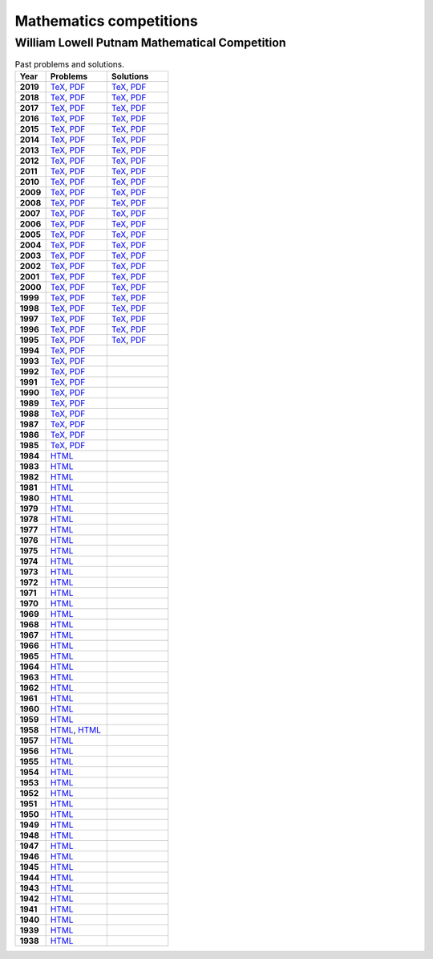 Mathematics competitions
========================


William Lowell Putnam Mathematical Competition
----------------------------------------------

.. list-table:: Past problems and solutions.
    :widths: 5 10 10
    :header-rows: 1
    :stub-columns: 1

    * - Year

      - Problems

      - Solutions

    * - 2019

      - `TeX <https://github.com/jacubero/maths/blob/master/Competitions/Putnam/2019.tex>`_, `PDF <https://github.com/jacubero/maths/blob/master/Competitions/Putnam/2019.pdf>`_

      - `TeX <https://github.com/jacubero/maths/blob/master/Competitions/Putnam/2019s.tex>`_, `PDF <https://github.com/jacubero/maths/blob/master/Competitions/Putnam/2019s.pdf>`_

    * - 2018

      - `TeX <https://github.com/jacubero/maths/blob/master/Competitions/Putnam/2018.tex>`_, `PDF <https://github.com/jacubero/maths/blob/master/Competitions/Putnam/2018.pdf>`_

      - `TeX <https://github.com/jacubero/maths/blob/master/Competitions/Putnam/2018s.tex>`_, `PDF <https://github.com/jacubero/maths/blob/master/Competitions/Putnam/2018s.pdf>`_

    * - 2017

      - `TeX <https://github.com/jacubero/maths/blob/master/Competitions/Putnam/2017.tex>`_, `PDF <https://github.com/jacubero/maths/blob/master/Competitions/Putnam/2017.pdf>`_

      - `TeX <https://github.com/jacubero/maths/blob/master/Competitions/Putnam/2017s.tex>`_, `PDF <https://github.com/jacubero/maths/blob/master/Competitions/Putnam/2017s.pdf>`_

    * - 2016

      - `TeX <https://github.com/jacubero/maths/blob/master/Competitions/Putnam/2016.tex>`_, `PDF <https://github.com/jacubero/maths/blob/master/Competitions/Putnam/2016.pdf>`_

      - `TeX <https://github.com/jacubero/maths/blob/master/Competitions/Putnam/2016s.tex>`_, `PDF <https://github.com/jacubero/maths/blob/master/Competitions/Putnam/2016s.pdf>`_

    * - 2015

      - `TeX <https://github.com/jacubero/maths/blob/master/Competitions/Putnam/2015.tex>`_, `PDF <https://github.com/jacubero/maths/blob/master/Competitions/Putnam/2015.pdf>`_

      - `TeX <https://github.com/jacubero/maths/blob/master/Competitions/Putnam/2015s.tex>`_, `PDF <https://github.com/jacubero/maths/blob/master/Competitions/Putnam/2015s.pdf>`_

    * - 2014

      - `TeX <https://github.com/jacubero/maths/blob/master/Competitions/Putnam/2014.tex>`_, `PDF <https://github.com/jacubero/maths/blob/master/Competitions/Putnam/2014.pdf>`_

      - `TeX <https://github.com/jacubero/maths/blob/master/Competitions/Putnam/2014s.tex>`_, `PDF <https://github.com/jacubero/maths/blob/master/Competitions/Putnam/2014s.pdf>`_

    * - 2013

      - `TeX <https://github.com/jacubero/maths/blob/master/Competitions/Putnam/2013.tex>`_, `PDF <https://github.com/jacubero/maths/blob/master/Competitions/Putnam/2013.pdf>`_

      - `TeX <https://github.com/jacubero/maths/blob/master/Competitions/Putnam/2013s.tex>`_, `PDF <https://github.com/jacubero/maths/blob/master/Competitions/Putnam/2013s.pdf>`_

    * - 2012

      - `TeX <https://github.com/jacubero/maths/blob/master/Competitions/Putnam/2012.tex>`_, `PDF <https://github.com/jacubero/maths/blob/master/Competitions/Putnam/2012.pdf>`_

      - `TeX <https://github.com/jacubero/maths/blob/master/Competitions/Putnam/2012s.tex>`_, `PDF <https://github.com/jacubero/maths/blob/master/Competitions/Putnam/2012s.pdf>`_

    * - 2011

      - `TeX <https://github.com/jacubero/maths/blob/master/Competitions/Putnam/2011.tex>`_, `PDF <https://github.com/jacubero/maths/blob/master/Competitions/Putnam/2011.pdf>`_

      - `TeX <https://github.com/jacubero/maths/blob/master/Competitions/Putnam/2011s.tex>`_, `PDF <https://github.com/jacubero/maths/blob/master/Competitions/Putnam/2011s.pdf>`_

    * - 2010

      - `TeX <https://github.com/jacubero/maths/blob/master/Competitions/Putnam/2010.tex>`_, `PDF <https://github.com/jacubero/maths/blob/master/Competitions/Putnam/2010.pdf>`_

      - `TeX <https://github.com/jacubero/maths/blob/master/Competitions/Putnam/2010s.tex>`_, `PDF <https://github.com/jacubero/maths/blob/master/Competitions/Putnam/2010s.pdf>`_

    * - 2009

      - `TeX <https://github.com/jacubero/maths/blob/master/Competitions/Putnam/2009.tex>`_, `PDF <https://github.com/jacubero/maths/blob/master/Competitions/Putnam/2009.pdf>`_

      - `TeX <https://github.com/jacubero/maths/blob/master/Competitions/Putnam/2009s.tex>`_, `PDF <https://github.com/jacubero/maths/blob/master/Competitions/Putnam/2009s.pdf>`_

    * - 2008

      - `TeX <https://github.com/jacubero/maths/blob/master/Competitions/Putnam/2008.tex>`_, `PDF <https://github.com/jacubero/maths/blob/master/Competitions/Putnam/2008.pdf>`_

      - `TeX <https://github.com/jacubero/maths/blob/master/Competitions/Putnam/2008s.tex>`_, `PDF <https://github.com/jacubero/maths/blob/master/Competitions/Putnam/2008s.pdf>`_

    * - 2007

      - `TeX <https://github.com/jacubero/maths/blob/master/Competitions/Putnam/2007.tex>`_, `PDF <https://github.com/jacubero/maths/blob/master/Competitions/Putnam/2007.pdf>`_

      - `TeX <https://github.com/jacubero/maths/blob/master/Competitions/Putnam/2007s.tex>`_, `PDF <https://github.com/jacubero/maths/blob/master/Competitions/Putnam/2007s.pdf>`_

    * - 2006

      - `TeX <https://github.com/jacubero/maths/blob/master/Competitions/Putnam/2006.tex>`_, `PDF <https://github.com/jacubero/maths/blob/master/Competitions/Putnam/2006.pdf>`_

      - `TeX <https://github.com/jacubero/maths/blob/master/Competitions/Putnam/2006s.tex>`_, `PDF <https://github.com/jacubero/maths/blob/master/Competitions/Putnam/2006s.pdf>`_

    * - 2005

      - `TeX <https://github.com/jacubero/maths/blob/master/Competitions/Putnam/2005.tex>`_, `PDF <https://github.com/jacubero/maths/blob/master/Competitions/Putnam/2005.pdf>`_

      - `TeX <https://github.com/jacubero/maths/blob/master/Competitions/Putnam/2005s.tex>`_, `PDF <https://github.com/jacubero/maths/blob/master/Competitions/Putnam/2005s.pdf>`_

    * - 2004

      - `TeX <https://github.com/jacubero/maths/blob/master/Competitions/Putnam/2004.tex>`_, `PDF <https://github.com/jacubero/maths/blob/master/Competitions/Putnam/2004.pdf>`_

      - `TeX <https://github.com/jacubero/maths/blob/master/Competitions/Putnam/2004s.tex>`_, `PDF <https://github.com/jacubero/maths/blob/master/Competitions/Putnam/2004s.pdf>`_

    * - 2003

      - `TeX <https://github.com/jacubero/maths/blob/master/Competitions/Putnam/2003.tex>`_, `PDF <https://github.com/jacubero/maths/blob/master/Competitions/Putnam/2003.pdf>`_

      - `TeX <https://github.com/jacubero/maths/blob/master/Competitions/Putnam/2003s.tex>`_, `PDF <https://github.com/jacubero/maths/blob/master/Competitions/Putnam/2003s.pdf>`_

    * - 2002

      - `TeX <https://github.com/jacubero/maths/blob/master/Competitions/Putnam/2002.tex>`_, `PDF <https://github.com/jacubero/maths/blob/master/Competitions/Putnam/2002.pdf>`_

      - `TeX <https://github.com/jacubero/maths/blob/master/Competitions/Putnam/2002s.tex>`_, `PDF <https://github.com/jacubero/maths/blob/master/Competitions/Putnam/2002s.pdf>`_

    * - 2001

      - `TeX <https://github.com/jacubero/maths/blob/master/Competitions/Putnam/2001.tex>`_, `PDF <https://github.com/jacubero/maths/blob/master/Competitions/Putnam/2001.pdf>`_

      - `TeX <https://github.com/jacubero/maths/blob/master/Competitions/Putnam/2001s.tex>`_, `PDF <https://github.com/jacubero/maths/blob/master/Competitions/Putnam/2001s.pdf>`_

    * - 2000

      - `TeX <https://github.com/jacubero/maths/blob/master/Competitions/Putnam/2000.tex>`_, `PDF <https://github.com/jacubero/maths/blob/master/Competitions/Putnam/2000.pdf>`_

      - `TeX <https://github.com/jacubero/maths/blob/master/Competitions/Putnam/2000s.tex>`_, `PDF <https://github.com/jacubero/maths/blob/master/Competitions/Putnam/2000s.pdf>`_

    * - 1999

      - `TeX <https://github.com/jacubero/maths/blob/master/Competitions/Putnam/1999.tex>`_, `PDF <https://github.com/jacubero/maths/blob/master/Competitions/Putnam/1999.pdf>`_

      - `TeX <https://github.com/jacubero/maths/blob/master/Competitions/Putnam/1999s.tex>`_, `PDF <https://github.com/jacubero/maths/blob/master/Competitions/Putnam/1999s.pdf>`_

    * - 1998

      - `TeX <https://github.com/jacubero/maths/blob/master/Competitions/Putnam/1998.tex>`_, `PDF <https://github.com/jacubero/maths/blob/master/Competitions/Putnam/1998.pdf>`_

      - `TeX <https://github.com/jacubero/maths/blob/master/Competitions/Putnam/1998s.tex>`_, `PDF <https://github.com/jacubero/maths/blob/master/Competitions/Putnam/1998s.pdf>`_

    * - 1997

      - `TeX <https://github.com/jacubero/maths/blob/master/Competitions/Putnam/1997.tex>`_, `PDF <https://github.com/jacubero/maths/blob/master/Competitions/Putnam/1997.pdf>`_

      - `TeX <https://github.com/jacubero/maths/blob/master/Competitions/Putnam/1997s.tex>`_, `PDF <https://github.com/jacubero/maths/blob/master/Competitions/Putnam/1997s.pdf>`_

    * - 1996

      - `TeX <https://github.com/jacubero/maths/blob/master/Competitions/Putnam/1996.tex>`_, `PDF <https://github.com/jacubero/maths/blob/master/Competitions/Putnam/1996.pdf>`_

      - `TeX <https://github.com/jacubero/maths/blob/master/Competitions/Putnam/1996s.tex>`_, `PDF <https://github.com/jacubero/maths/blob/master/Competitions/Putnam/1996s.pdf>`_

    * - 1995

      - `TeX <https://github.com/jacubero/maths/blob/master/Competitions/Putnam/1995.tex>`_, `PDF <https://github.com/jacubero/maths/blob/master/Competitions/Putnam/1995.pdf>`_

      - `TeX <https://github.com/jacubero/maths/blob/master/Competitions/Putnam/1995s.tex>`_, `PDF <https://github.com/jacubero/maths/blob/master/Competitions/Putnam/1995s.pdf>`_

    * - 1994

      - `TeX <https://github.com/jacubero/maths/blob/master/Competitions/Putnam/1994.tex>`_, `PDF <https://github.com/jacubero/maths/blob/master/Competitions/Putnam/1994.pdf>`_

      - 

    * - 1993

      - `TeX <https://github.com/jacubero/maths/blob/master/Competitions/Putnam/1993.tex>`_, `PDF <https://github.com/jacubero/maths/blob/master/Competitions/Putnam/1993.pdf>`_

      - 

    * - 1992

      - `TeX <https://github.com/jacubero/maths/blob/master/Competitions/Putnam/1992.tex>`_, `PDF <https://github.com/jacubero/maths/blob/master/Competitions/Putnam/1992.pdf>`_

      - 

    * - 1991

      - `TeX <https://github.com/jacubero/maths/blob/master/Competitions/Putnam/1991.tex>`_, `PDF <https://github.com/jacubero/maths/blob/master/Competitions/Putnam/1991.pdf>`_

      - 

    * - 1990

      - `TeX <https://github.com/jacubero/maths/blob/master/Competitions/Putnam/1990.tex>`_, `PDF <https://github.com/jacubero/maths/blob/master/Competitions/Putnam/1990.pdf>`_

      - 

    * - 1989

      - `TeX <https://github.com/jacubero/maths/blob/master/Competitions/Putnam/1989.tex>`_, `PDF <https://github.com/jacubero/maths/blob/master/Competitions/Putnam/1989.pdf>`_

      - 

    * - 1988

      - `TeX <https://github.com/jacubero/maths/blob/master/Competitions/Putnam/1988.tex>`_, `PDF <https://github.com/jacubero/maths/blob/master/Competitions/Putnam/1988.pdf>`_

      - 

    * - 1987

      - `TeX <https://github.com/jacubero/maths/blob/master/Competitions/Putnam/1987.tex>`_, `PDF <https://github.com/jacubero/maths/blob/master/Competitions/Putnam/1987.pdf>`_

      - 

    * - 1986

      - `TeX <https://github.com/jacubero/maths/blob/master/Competitions/Putnam/1986.tex>`_, `PDF <https://github.com/jacubero/maths/blob/master/Competitions/Putnam/1986.pdf>`_

      - 

    * - 1985

      - `TeX <https://github.com/jacubero/maths/blob/master/Competitions/Putnam/1985.tex>`_, `PDF <https://github.com/jacubero/maths/blob/master/Competitions/Putnam/1985.pdf>`_

      - 

    * - 1984

      - `HTML <https://github.com/jacubero/maths/blob/master/Competitions/Putnam/1984.html>`_

      - 

    * - 1983

      - `HTML <https://github.com/jacubero/maths/blob/master/Competitions/Putnam/1983.html>`_

      - 

    * - 1982

      - `HTML <https://github.com/jacubero/maths/blob/master/Competitions/Putnam/1982.html>`_

      - 

    * - 1981

      - `HTML <https://github.com/jacubero/maths/blob/master/Competitions/Putnam/1981.html>`_

      - 

    * - 1980

      - `HTML <https://github.com/jacubero/maths/blob/master/Competitions/Putnam/1980.html>`_

      - 

    * - 1979

      - `HTML <https://github.com/jacubero/maths/blob/master/Competitions/Putnam/1979.html>`_

      - 

    * - 1978

      - `HTML <https://github.com/jacubero/maths/blob/master/Competitions/Putnam/1978.html>`_

      - 

    * - 1977

      - `HTML <https://github.com/jacubero/maths/blob/master/Competitions/Putnam/1977.html>`_

      - 

    * - 1976

      - `HTML <https://github.com/jacubero/maths/blob/master/Competitions/Putnam/1976.html>`_

      - 

    * - 1975

      - `HTML <https://github.com/jacubero/maths/blob/master/Competitions/Putnam/1975.html>`_

      - 

    * - 1974

      - `HTML <https://github.com/jacubero/maths/blob/master/Competitions/Putnam/1974.html>`_

      - 

    * - 1973

      - `HTML <https://github.com/jacubero/maths/blob/master/Competitions/Putnam/1973.html>`_

      - 

    * - 1972

      - `HTML <https://github.com/jacubero/maths/blob/master/Competitions/Putnam/1972.html>`_

      - 

    * - 1971

      - `HTML <https://github.com/jacubero/maths/blob/master/Competitions/Putnam/1971.html>`_

      - 

    * - 1970

      - `HTML <https://github.com/jacubero/maths/blob/master/Competitions/Putnam/1970.html>`_

      - 

    * - 1969

      - `HTML <https://github.com/jacubero/maths/blob/master/Competitions/Putnam/1969.html>`_

      - 

    * - 1968

      - `HTML <https://github.com/jacubero/maths/blob/master/Competitions/Putnam/1968.html>`_

      - 

    * - 1967

      - `HTML <https://github.com/jacubero/maths/blob/master/Competitions/Putnam/1967.html>`_

      - 

    * - 1966

      - `HTML <https://github.com/jacubero/maths/blob/master/Competitions/Putnam/1966.html>`_

      - 

    * - 1965

      - `HTML <https://github.com/jacubero/maths/blob/master/Competitions/Putnam/1965.html>`_

      - 

    * - 1964

      - `HTML <https://github.com/jacubero/maths/blob/master/Competitions/Putnam/1964.html>`_

      - 

    * - 1963

      - `HTML <https://github.com/jacubero/maths/blob/master/Competitions/Putnam/1963.html>`_

      - 

    * - 1962

      - `HTML <https://github.com/jacubero/maths/blob/master/Competitions/Putnam/1962.html>`_

      - 

    * - 1961

      - `HTML <https://github.com/jacubero/maths/blob/master/Competitions/Putnam/1961.html>`_

      - 

    * - 1960

      - `HTML <https://github.com/jacubero/maths/blob/master/Competitions/Putnam/1960.html>`_

      - 

    * - 1959

      - `HTML <https://github.com/jacubero/maths/blob/master/Competitions/Putnam/1959.html>`_

      - 

    * - 1958

      - `HTML <https://github.com/jacubero/maths/blob/master/Competitions/Putnam/1958.html>`_, `HTML <https://github.com/jacubero/maths/blob/master/Competitions/Putnam/1958a.html>`_

      - 

    * - 1957

      - `HTML <https://github.com/jacubero/maths/blob/master/Competitions/Putnam/1957.html>`_

      - 

    * - 1956

      - `HTML <https://github.com/jacubero/maths/blob/master/Competitions/Putnam/1956.html>`_

      - 

    * - 1955

      - `HTML <https://github.com/jacubero/maths/blob/master/Competitions/Putnam/1955.html>`_

      - 

    * - 1954

      - `HTML <https://github.com/jacubero/maths/blob/master/Competitions/Putnam/1954.html>`_

      - 

    * - 1953

      - `HTML <https://github.com/jacubero/maths/blob/master/Competitions/Putnam/1953.html>`_

      - 

    * - 1952

      - `HTML <https://github.com/jacubero/maths/blob/master/Competitions/Putnam/1952.html>`_

      - 

    * - 1951

      - `HTML <https://github.com/jacubero/maths/blob/master/Competitions/Putnam/1951.html>`_

      - 

    * - 1950

      - `HTML <https://github.com/jacubero/maths/blob/master/Competitions/Putnam/1950.html>`_

      - 

    * - 1949

      - `HTML <https://github.com/jacubero/maths/blob/master/Competitions/Putnam/1949.html>`_

      - 

    * - 1948

      - `HTML <https://github.com/jacubero/maths/blob/master/Competitions/Putnam/1948.html>`_

      - 

    * - 1947

      - `HTML <https://github.com/jacubero/maths/blob/master/Competitions/Putnam/1947.html>`_

      - 

    * - 1946

      - `HTML <https://github.com/jacubero/maths/blob/master/Competitions/Putnam/1946.html>`_

      - 

    * - 1945

      - `HTML <https://github.com/jacubero/maths/blob/master/Competitions/Putnam/1945.html>`_

      - 

    * - 1944

      - `HTML <https://github.com/jacubero/maths/blob/master/Competitions/Putnam/1944.html>`_

      - 

    * - 1943

      - `HTML <https://github.com/jacubero/maths/blob/master/Competitions/Putnam/1943.html>`_

      - 

    * - 1942

      - `HTML <https://github.com/jacubero/maths/blob/master/Competitions/Putnam/1942.html>`_

      - 

    * - 1941

      - `HTML <https://github.com/jacubero/maths/blob/master/Competitions/Putnam/1941.html>`_

      - 

    * - 1940

      - `HTML <https://github.com/jacubero/maths/blob/master/Competitions/Putnam/1940.html>`_

      - 

    * - 1939

      - `HTML <https://github.com/jacubero/maths/blob/master/Competitions/Putnam/1939.html>`_

      - 

    * - 1938

      - `HTML <https://github.com/jacubero/maths/blob/master/Competitions/Putnam/1938.html>`_

      - 



